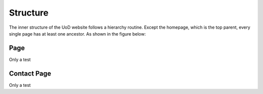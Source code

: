 Structure
=========

The inner structure of the UoD website follows a hierarchy routine. Except the homepage, which is the top parent, every single page has at least one ancestor. As shown in the figure below:

.. image:: static/structure.jpg

Page
----
Only a test


Contact Page
------------
Only a test